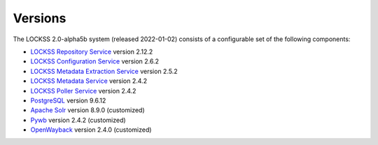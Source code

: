 ========
Versions
========

.. COMMENT MOSTRECENTRELEASE

The LOCKSS 2.0-alpha5b system (released 2022-01-02) consists of a configurable set of the following components:

*  `LOCKSS Repository Service <https://github.com/lockss/laaws-repository-service>`_ version 2.12.2

*  `LOCKSS Configuration Service <https://github.com/lockss/laaws-configservice>`_ version 2.6.2

*  `LOCKSS Metadata Extraction Service <https://github.com/lockss/laaws-metadataextractor>`_ version 2.5.2

*  `LOCKSS Metadata Service <https://github.com/lockss/laaws-metadataservice>`_ version 2.4.2

*  `LOCKSS Poller Service <https://github.com/lockss/laaws-poller>`_ version 2.4.2

*  `PostgreSQL <https://www.postgresql.org/>`_ version 9.6.12

*  `Apache Solr <https://lucene.apache.org/solr/>`_ version 8.9.0 (customized)

*  `Pywb <https://github.com/webrecorder/pywb>`_ version 2.4.2 (customized)

*  `OpenWayback <https://github.com/iipc/openwayback>`_ version 2.4.0 (customized)
